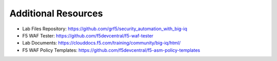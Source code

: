 Additional Resources
====================

* Lab Files Repository: https://github.com/grf5/security_automation_with_big-iq
* F5 WAF Tester: https://github.com/f5devcentral/f5-waf-tester 
* Lab Documents: https://clouddocs.f5.com/training/community/big-iq/html/
* F5 WAF Policy Templates: https://github.com/f5devcentral/f5-asm-policy-templates 
